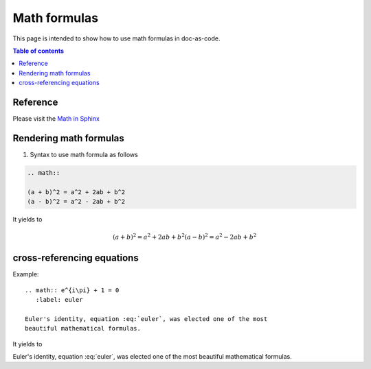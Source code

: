 .. _math_formulas:

Math formulas
+++++++++++++

This page is intended to show how to use math formulas in doc-as-code.

.. contents:: Table of contents
    :local:

Reference
=========

Please visit the `Math in Sphinx <https://www.sphinx-doc.org/en/1.0/ext/math.html>`_

Rendering math formulas
=======================

1. Syntax to use math formula as follows

.. code-block:: bash

    .. math::

    (a + b)^2 = a^2 + 2ab + b^2
    (a - b)^2 = a^2 - 2ab + b^2

It yields to

.. math::

   (a + b)^2 = a^2 + 2ab + b^2
   (a - b)^2 = a^2 - 2ab + b^2

cross-referencing equations
===========================

Example::

  .. math:: e^{i\pi} + 1 = 0
     :label: euler

  Euler's identity, equation :eq:`euler`, was elected one of the most
  beautiful mathematical formulas.

It yields to

.. math:: e^{i\pi} + 1 = 0
 :label: euler

Euler's identity, equation :eq:`euler`, was elected one of the most
beautiful mathematical formulas.